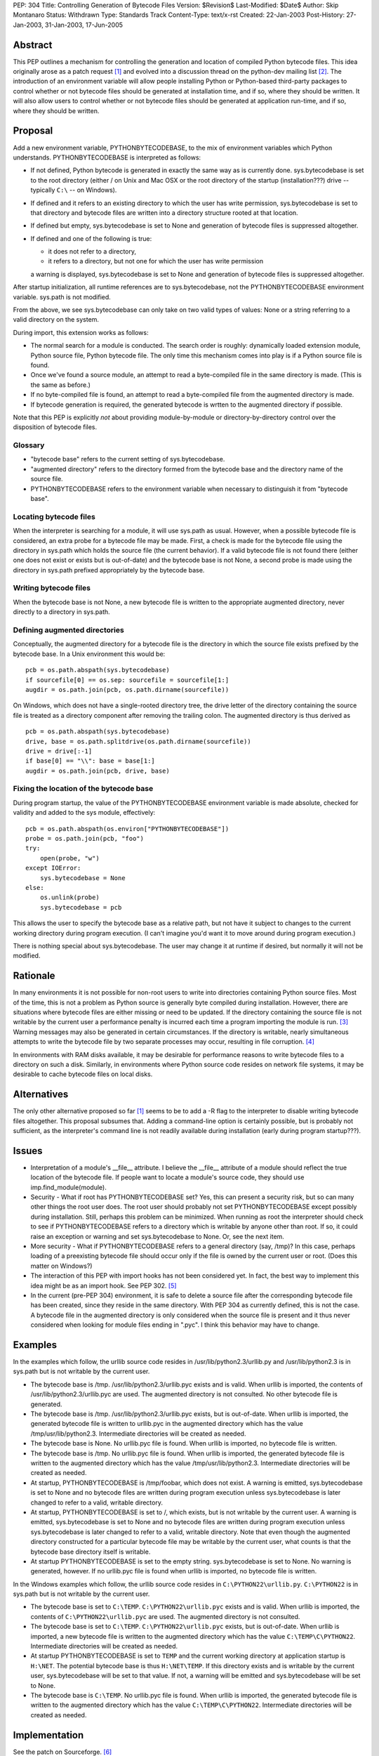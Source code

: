 PEP: 304
Title: Controlling Generation of Bytecode Files
Version: $Revision$
Last-Modified: $Date$
Author: Skip Montanaro
Status: Withdrawn
Type: Standards Track
Content-Type: text/x-rst
Created: 22-Jan-2003
Post-History: 27-Jan-2003, 31-Jan-2003, 17-Jun-2005


Abstract
========

This PEP outlines a mechanism for controlling the generation and
location of compiled Python bytecode files.  This idea originally
arose as a patch request [1]_ and evolved into a discussion thread on
the python-dev mailing list [2]_.  The introduction of an environment
variable will allow people installing Python or Python-based
third-party packages to control whether or not bytecode files should
be generated at installation time, and if so, where they should be
written.  It will also allow users to control whether or not bytecode
files should be generated at application run-time, and if so, where
they should be written.


Proposal
========

Add a new environment variable, PYTHONBYTECODEBASE, to the mix of
environment variables which Python understands.  PYTHONBYTECODEBASE is
interpreted as follows:

- If not defined, Python bytecode is generated in exactly the same way
  as is currently done.  sys.bytecodebase is set to the root directory
  (either / on Unix and Mac OSX or the root directory of the startup
  (installation???) drive -- typically ``C:\`` -- on Windows).

- If defined and it refers to an existing directory to which the user
  has write permission, sys.bytecodebase is set to that directory and
  bytecode files are written into a directory structure rooted at that
  location.

- If defined but empty, sys.bytecodebase is set to None and generation
  of bytecode files is suppressed altogether.

- If defined and one of the following is true:

  * it does not refer to a directory,

  * it refers to a directory, but not one for which the user has write
    permission

  a warning is displayed, sys.bytecodebase is set to None and
  generation of bytecode files is suppressed altogether.

After startup initialization, all runtime references are to
sys.bytecodebase, not the PYTHONBYTECODEBASE environment variable.
sys.path is not modified.

From the above, we see sys.bytecodebase can only take on two valid
types of values: None or a string referring to a valid directory on
the system.

During import, this extension works as follows:

- The normal search for a module is conducted.  The search order is
  roughly: dynamically loaded extension module, Python source file,
  Python bytecode file.  The only time this mechanism comes into play
  is if a Python source file is found.

- Once we've found a source module, an attempt to read a byte-compiled
  file in the same directory is made.  (This is the same as before.)

- If no byte-compiled file is found, an attempt to read a
  byte-compiled file from the augmented directory is made.

- If bytecode generation is required, the generated bytecode is wrtten
  to the augmented directory if possible.

Note that this PEP is explicitly *not* about providing
module-by-module or directory-by-directory control over the
disposition of bytecode files.


Glossary
--------

- "bytecode base" refers to the current setting of
  sys.bytecodebase.

- "augmented directory" refers to the directory formed from the
  bytecode base and the directory name of the source file.

- PYTHONBYTECODEBASE refers to the environment variable when necessary
  to distinguish it from "bytecode base".


Locating bytecode files
-----------------------

When the interpreter is searching for a module, it will use sys.path
as usual.  However, when a possible bytecode file is considered, an
extra probe for a bytecode file may be made.  First, a check is made
for the bytecode file using the directory in sys.path which holds the
source file (the current behavior).  If a valid bytecode file is not
found there (either one does not exist or exists but is out-of-date)
and the bytecode base is not None, a second probe is made using the
directory in sys.path prefixed appropriately by the bytecode base.


Writing bytecode files
----------------------

When the bytecode base is not None, a new bytecode file is written to
the appropriate augmented directory, never directly to a directory in
sys.path.


Defining augmented directories
------------------------------

Conceptually, the augmented directory for a bytecode file is the
directory in which the source file exists prefixed by the bytecode
base.  In a Unix environment this would be::

    pcb = os.path.abspath(sys.bytecodebase)
    if sourcefile[0] == os.sep: sourcefile = sourcefile[1:]
    augdir = os.path.join(pcb, os.path.dirname(sourcefile))

On Windows, which does not have a single-rooted directory tree, the
drive letter of the directory containing the source file is treated as
a directory component after removing the trailing colon.  The
augmented directory is thus derived as ::

    pcb = os.path.abspath(sys.bytecodebase)
    drive, base = os.path.splitdrive(os.path.dirname(sourcefile))
    drive = drive[:-1]
    if base[0] == "\\": base = base[1:]
    augdir = os.path.join(pcb, drive, base)


Fixing the location of the bytecode base
----------------------------------------

During program startup, the value of the PYTHONBYTECODEBASE
environment variable is made absolute, checked for validity and added
to the sys module, effectively::

    pcb = os.path.abspath(os.environ["PYTHONBYTECODEBASE"])
    probe = os.path.join(pcb, "foo")
    try:
        open(probe, "w")
    except IOError:
        sys.bytecodebase = None
    else:
        os.unlink(probe)
        sys.bytecodebase = pcb

This allows the user to specify the bytecode base as a relative path,
but not have it subject to changes to the current working directory
during program execution.  (I can't imagine you'd want it to move
around during program execution.)

There is nothing special about sys.bytecodebase.  The user may change
it at runtime if desired, but normally it will not be modified.


Rationale
=========

In many environments it is not possible for non-root users to write
into directories containing Python source files.  Most of the time,
this is not a problem as Python source is generally byte compiled
during installation.  However, there are situations where bytecode
files are either missing or need to be updated.  If the directory
containing the source file is not writable by the current user a
performance penalty is incurred each time a program importing the
module is run. [3]_ Warning messages may also be generated in certain
circumstances.  If the directory is writable, nearly simultaneous
attempts to write the bytecode file by two separate processes
may occur, resulting in file corruption. [4]_

In environments with RAM disks available, it may be desirable for
performance reasons to write bytecode files to a directory on such a
disk.  Similarly, in environments where Python source code resides on
network file systems, it may be desirable to cache bytecode files on
local disks.


Alternatives
============

The only other alternative proposed so far [1]_ seems to be to add a
-R flag to the interpreter to disable writing bytecode files
altogether.  This proposal subsumes that.  Adding a command-line
option is certainly possible, but is probably not sufficient, as the
interpreter's command line is not readily available during
installation (early during program startup???).


Issues
======

- Interpretation of a module's __file__ attribute.  I believe the
  __file__ attribute of a module should reflect the true location of
  the bytecode file.  If people want to locate a module's source code,
  they should use imp.find_module(module).

- Security - What if root has PYTHONBYTECODEBASE set?  Yes, this can
  present a security risk, but so can many other things the root user
  does.  The root user should probably not set PYTHONBYTECODEBASE
  except possibly during installation.  Still, perhaps this problem
  can be minimized.  When running as root the interpreter should check
  to see if PYTHONBYTECODEBASE refers to a directory which is writable
  by anyone other than root.  If so, it could raise an exception or
  warning and set sys.bytecodebase to None.  Or, see the next item.

- More security - What if PYTHONBYTECODEBASE refers to a general
  directory (say, /tmp)?  In this case, perhaps loading of a
  preexisting bytecode file should occur only if the file is owned by
  the current user or root.  (Does this matter on Windows?)

- The interaction of this PEP with import hooks has not been
  considered yet.  In fact, the best way to implement this idea might
  be as an import hook.  See PEP 302. [5]_

- In the current (pre-PEP 304) environment, it is safe to delete a
  source file after the corresponding bytecode file has been created,
  since they reside in the same directory.  With PEP 304 as currently
  defined, this is not the case.  A bytecode file in the augmented
  directory is only considered when the source file is present and it
  thus never considered when looking for module files ending in
  ".pyc".  I think this behavior may have to change.


Examples
========

In the examples which follow, the urllib source code resides in
/usr/lib/python2.3/urllib.py and /usr/lib/python2.3 is in sys.path but
is not writable by the current user.

- The bytecode base is /tmp.  /usr/lib/python2.3/urllib.pyc exists and
  is valid.  When urllib is imported, the contents of
  /usr/lib/python2.3/urllib.pyc are used.  The augmented directory is
  not consulted.  No other bytecode file is generated.

- The bytecode base is /tmp.  /usr/lib/python2.3/urllib.pyc exists,
  but is out-of-date.  When urllib is imported, the generated bytecode
  file is written to urllib.pyc in the augmented directory which has
  the value /tmp/usr/lib/python2.3.  Intermediate directories will be
  created as needed.

- The bytecode base is None.  No urllib.pyc file is found.  When
  urllib is imported, no bytecode file is written.

- The bytecode base is /tmp.  No urllib.pyc file is found.  When
  urllib is imported, the generated bytecode file is written to the
  augmented directory which has the value /tmp/usr/lib/python2.3.
  Intermediate directories will be created as needed.

- At startup, PYTHONBYTECODEBASE is /tmp/foobar, which does not exist.
  A warning is emitted, sys.bytecodebase is set to None and no
  bytecode files are written during program execution unless
  sys.bytecodebase is later changed to refer to a valid,
  writable directory.

- At startup, PYTHONBYTECODEBASE is set to /, which exists, but is not
  writable by the current user.  A warning is emitted,
  sys.bytecodebase is set to None and no bytecode files are
  written during program execution unless sys.bytecodebase is
  later changed to refer to a valid, writable directory.  Note that
  even though the augmented directory constructed for a particular
  bytecode file may be writable by the current user, what counts is
  that the bytecode base directory itself is writable.

- At startup PYTHONBYTECODEBASE is set to the empty string.
  sys.bytecodebase is set to None.  No warning is generated, however.
  If no urllib.pyc file is found when urllib is imported, no bytecode
  file is written.

In the Windows examples which follow, the urllib source code resides
in ``C:\PYTHON22\urllib.py``.  ``C:\PYTHON22`` is in sys.path but is
not writable by the current user.

- The bytecode base is set to ``C:\TEMP``.  ``C:\PYTHON22\urllib.pyc``
  exists and is valid.  When urllib is imported, the contents of
  ``C:\PYTHON22\urllib.pyc`` are used.  The augmented directory is not
  consulted.

- The bytecode base is set to ``C:\TEMP``.  ``C:\PYTHON22\urllib.pyc``
  exists, but is out-of-date.  When urllib is imported, a new bytecode
  file is written to the augmented directory which has the value
  ``C:\TEMP\C\PYTHON22``.  Intermediate directories will be created as
  needed.

- At startup PYTHONBYTECODEBASE is set to ``TEMP`` and the current
  working directory at application startup is ``H:\NET``.  The
  potential bytecode base is thus ``H:\NET\TEMP``.  If this directory
  exists and is writable by the current user, sys.bytecodebase will be
  set to that value.  If not, a warning will be emitted and
  sys.bytecodebase will be set to None.

- The bytecode base is ``C:\TEMP``.  No urllib.pyc file is found.
  When urllib is imported, the generated bytecode file is written to
  the augmented directory which has the value ``C:\TEMP\C\PYTHON22``.
  Intermediate directories will be created as needed.


Implementation
==============

See the patch on Sourceforge. [6]_

References
==========

.. [1] patch 602345, Option for not writing py.[co] files, Klose
   (http://www.python.org/sf/602345)

.. [2] python-dev thread, Disable writing .py[co], Norwitz
   (https://mail.python.org/pipermail/python-dev/2003-January/032270.html)

.. [3] Debian bug report, Mailman is writing to /usr in cron, Wegner
   (http://bugs.debian.org/cgi-bin/bugreport.cgi?bug=96111)

.. [4] python-dev thread, Parallel pyc construction, Dubois
   (https://mail.python.org/pipermail/python-dev/2003-January/032060.html)

.. [5] PEP 302, New Import Hooks, van Rossum and Moore
   (http://www.python.org/dev/peps/pep-0302)

.. [6] patch 677103, PYTHONBYTECODEBASE patch (PEP 304), Montanaro
   (http://www.python.org/sf/677103)


Copyright
=========

This document has been placed in the public domain.



..
   Local Variables:
   mode: indented-text
   indent-tabs-mode: nil
   sentence-end-double-space: t
   fill-column: 70
   End:
